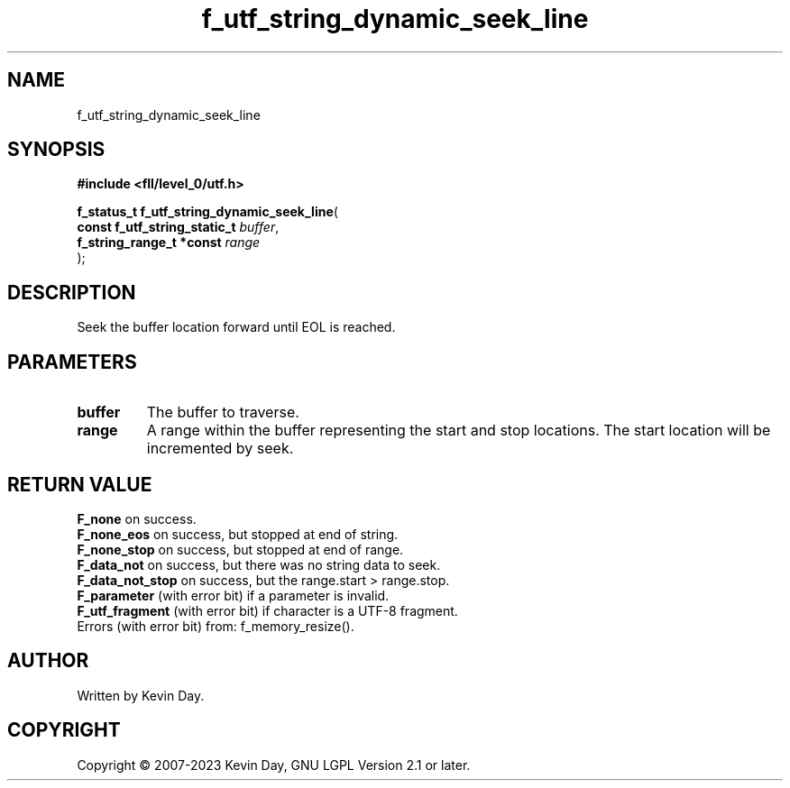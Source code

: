 .TH f_utf_string_dynamic_seek_line "3" "July 2023" "FLL - Featureless Linux Library 0.6.9" "Library Functions"
.SH "NAME"
f_utf_string_dynamic_seek_line
.SH SYNOPSIS
.nf
.B #include <fll/level_0/utf.h>
.sp
\fBf_status_t f_utf_string_dynamic_seek_line\fP(
    \fBconst f_utf_string_static_t \fP\fIbuffer\fP,
    \fBf_string_range_t *const     \fP\fIrange\fP
);
.fi
.SH DESCRIPTION
.PP
Seek the buffer location forward until EOL is reached.
.SH PARAMETERS
.TP
.B buffer
The buffer to traverse.

.TP
.B range
A range within the buffer representing the start and stop locations. The start location will be incremented by seek.

.SH RETURN VALUE
.PP
\fBF_none\fP on success.
.br
\fBF_none_eos\fP on success, but stopped at end of string.
.br
\fBF_none_stop\fP on success, but stopped at end of range.
.br
\fBF_data_not\fP on success, but there was no string data to seek.
.br
\fBF_data_not_stop\fP on success, but the range.start > range.stop.
.br
\fBF_parameter\fP (with error bit) if a parameter is invalid.
.br
\fBF_utf_fragment\fP (with error bit) if character is a UTF-8 fragment.
.br
Errors (with error bit) from: f_memory_resize().
.SH AUTHOR
Written by Kevin Day.
.SH COPYRIGHT
.PP
Copyright \(co 2007-2023 Kevin Day, GNU LGPL Version 2.1 or later.
